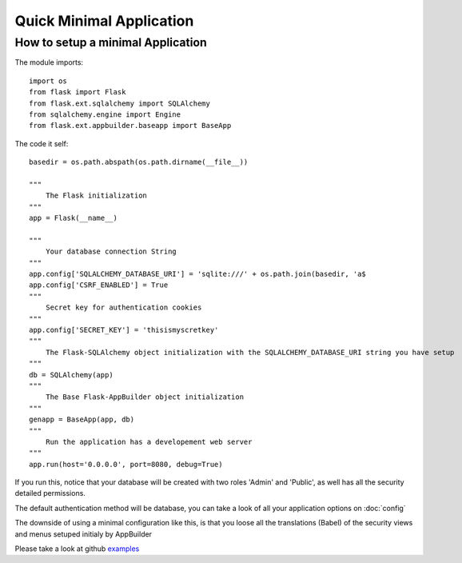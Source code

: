 Quick Minimal Application
=========================

How to setup a minimal Application
----------------------------------

The module imports::

    import os
    from flask import Flask
    from flask.ext.sqlalchemy import SQLAlchemy
    from sqlalchemy.engine import Engine
    from flask.ext.appbuilder.baseapp import BaseApp

The code it self::

    basedir = os.path.abspath(os.path.dirname(__file__))
    
    """
        The Flask initialization
    """
    app = Flask(__name__)
    
    """
        Your database connection String
    """
    app.config['SQLALCHEMY_DATABASE_URI'] = 'sqlite:///' + os.path.join(basedir, 'a$
    app.config['CSRF_ENABLED'] = True
    """
        Secret key for authentication cookies
    """
    app.config['SECRET_KEY'] = 'thisismyscretkey'
    """
        The Flask-SQLAlchemy object initialization with the SQLALCHEMY_DATABASE_URI string you have setup 
    """
    db = SQLAlchemy(app)
    """
        The Base Flask-AppBuilder object initialization
    """
    genapp = BaseApp(app, db)
    """
        Run the application has a developement web server
    """
    app.run(host='0.0.0.0', port=8080, debug=True)
    
If you run this, notice that your database will be created with two roles 'Admin' and 'Public', as well has all the security detailed permissions.

The default authentication method will be database, you can take a look of all your application options on :doc:`config`

The downside of using a minimal configuration like this, is that you loose all the translations (Babel) of the security views and menus setuped initialy by AppBuilder

Please take a look at github `examples <https://github.com/dpgaspar/Flask-AppBuilder/tree/master/examples>`_
